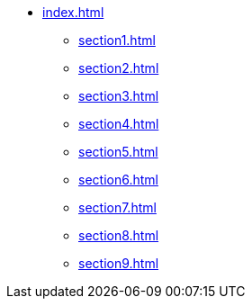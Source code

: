 * xref:index.adoc[]
** xref:section1.adoc[]
** xref:section2.adoc[]
** xref:section3.adoc[]
** xref:section4.adoc[]
** xref:section5.adoc[]
** xref:section6.adoc[]
** xref:section7.adoc[]
** xref:section8.adoc[]
** xref:section9.adoc[]